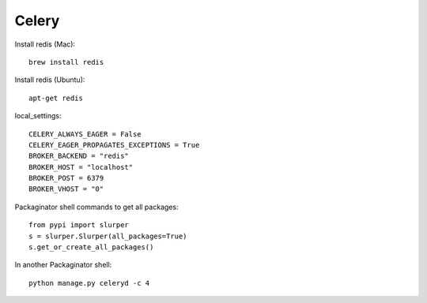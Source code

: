===============
Celery
===============

Install redis (Mac)::

    brew install redis
    
Install redis (Ubuntu)::

    apt-get redis

local_settings::

    CELERY_ALWAYS_EAGER = False
    CELERY_EAGER_PROPAGATES_EXCEPTIONS = True
    BROKER_BACKEND = "redis"
    BROKER_HOST = "localhost"
    BROKER_POST = 6379
    BROKER_VHOST = "0"

Packaginator shell commands to get all packages::

    from pypi import slurper
    s = slurper.Slurper(all_packages=True)
    s.get_or_create_all_packages()
    
In another Packaginator shell::

    python manage.py celeryd -c 4
    